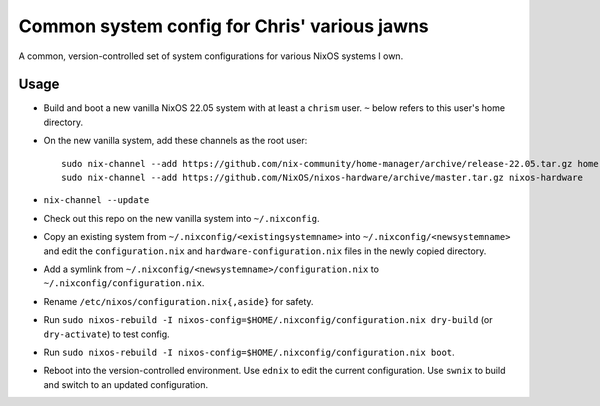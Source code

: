 Common system config for Chris' various jawns
=============================================

A common, version-controlled set of system configurations for various NixOS
systems I own.

Usage
-----

- Build and boot a new vanilla NixOS 22.05 system with at least a ``chrism``
  user.  ``~`` below refers to this user's home directory.
  
- On the new vanilla system, add these channels as the root user::

   sudo nix-channel --add https://github.com/nix-community/home-manager/archive/release-22.05.tar.gz home-manager
   sudo nix-channel --add https://github.com/NixOS/nixos-hardware/archive/master.tar.gz nixos-hardware

- ``nix-channel --update``

- Check out this repo on the new vanilla system into ``~/.nixconfig``.

- Copy an existing system from ``~/.nixconfig/<existingsystemname>`` into
  ``~/.nixconfig/<newsystemname>`` and edit the ``configuration.nix`` and
  ``hardware-configuration.nix`` files in the newly copied directory.
  
- Add a symlink from ``~/.nixconfig/<newsystemname>/configuration.nix`` to
  ``~/.nixconfig/configuration.nix``.

- Rename ``/etc/nixos/configuration.nix{,aside}`` for safety.

- Run ``sudo nixos-rebuild -I nixos-config=$HOME/.nixconfig/configuration.nix
  dry-build`` (or ``dry-activate``) to test config.

- Run ``sudo nixos-rebuild -I nixos-config=$HOME/.nixconfig/configuration.nix boot``.

- Reboot into the version-controlled environment.  Use ``ednix`` to edit the
  current configuration.  Use ``swnix`` to build and switch to an updated
  configuration.

